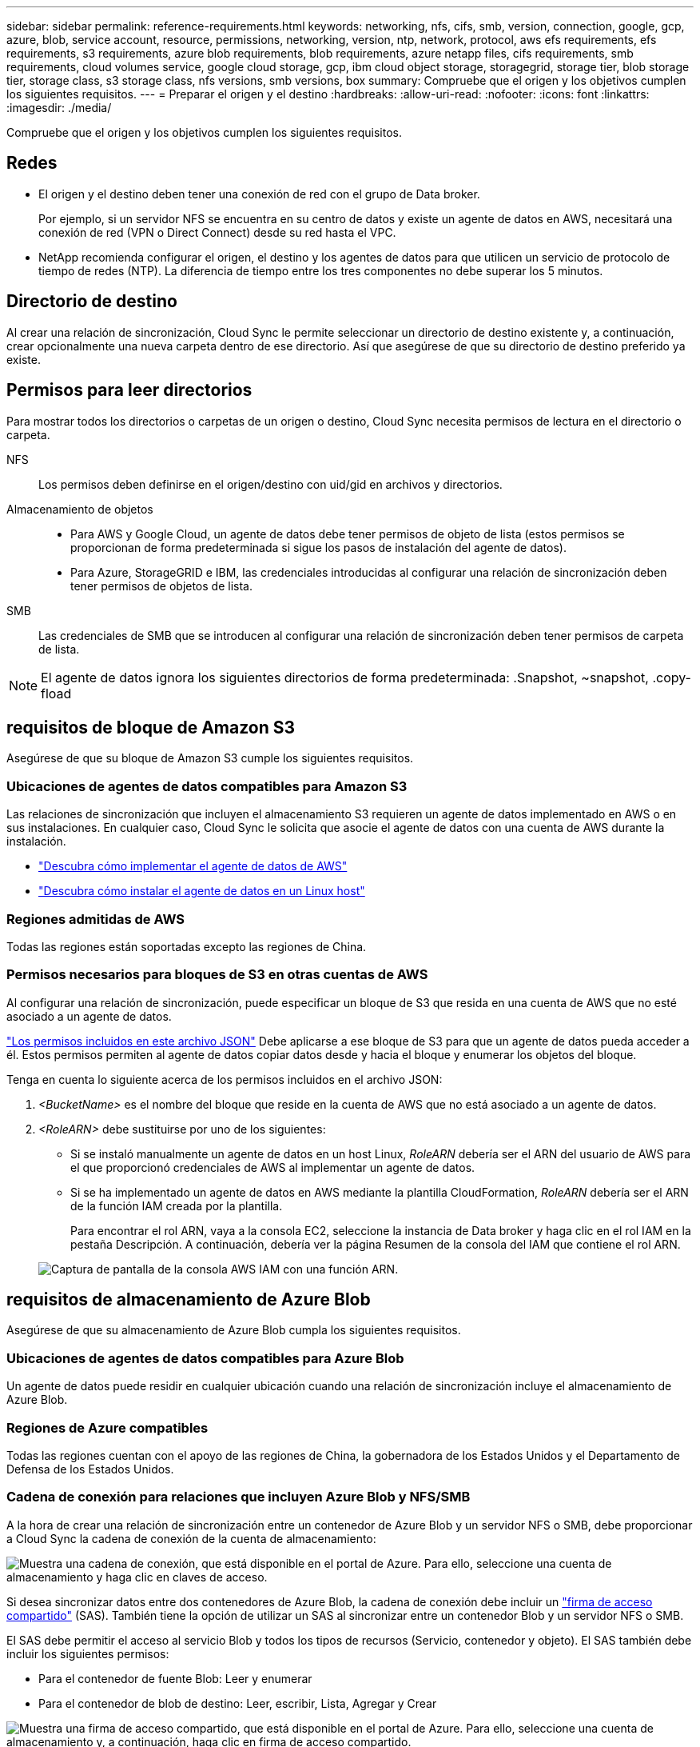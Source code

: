 ---
sidebar: sidebar 
permalink: reference-requirements.html 
keywords: networking, nfs, cifs, smb, version, connection, google, gcp, azure, blob, service account, resource, permissions, networking, version, ntp, network, protocol, aws efs requirements, efs requirements, s3 requirements, azure blob requirements, blob requirements, azure netapp files, cifs requirements, smb requirements, cloud volumes service, google cloud storage, gcp, ibm cloud object storage, storagegrid, storage tier, blob storage tier, storage class, s3 storage class, nfs versions, smb versions, box 
summary: Compruebe que el origen y los objetivos cumplen los siguientes requisitos. 
---
= Preparar el origen y el destino
:hardbreaks:
:allow-uri-read: 
:nofooter: 
:icons: font
:linkattrs: 
:imagesdir: ./media/


[role="lead"]
Compruebe que el origen y los objetivos cumplen los siguientes requisitos.



== Redes

* El origen y el destino deben tener una conexión de red con el grupo de Data broker.
+
Por ejemplo, si un servidor NFS se encuentra en su centro de datos y existe un agente de datos en AWS, necesitará una conexión de red (VPN o Direct Connect) desde su red hasta el VPC.

* NetApp recomienda configurar el origen, el destino y los agentes de datos para que utilicen un servicio de protocolo de tiempo de redes (NTP). La diferencia de tiempo entre los tres componentes no debe superar los 5 minutos.




== Directorio de destino

Al crear una relación de sincronización, Cloud Sync le permite seleccionar un directorio de destino existente y, a continuación, crear opcionalmente una nueva carpeta dentro de ese directorio. Así que asegúrese de que su directorio de destino preferido ya existe.



== Permisos para leer directorios

Para mostrar todos los directorios o carpetas de un origen o destino, Cloud Sync necesita permisos de lectura en el directorio o carpeta.

NFS:: Los permisos deben definirse en el origen/destino con uid/gid en archivos y directorios.
Almacenamiento de objetos::
+
--
* Para AWS y Google Cloud, un agente de datos debe tener permisos de objeto de lista (estos permisos se proporcionan de forma predeterminada si sigue los pasos de instalación del agente de datos).
* Para Azure, StorageGRID e IBM, las credenciales introducidas al configurar una relación de sincronización deben tener permisos de objetos de lista.


--
SMB:: Las credenciales de SMB que se introducen al configurar una relación de sincronización deben tener permisos de carpeta de lista.



NOTE: El agente de datos ignora los siguientes directorios de forma predeterminada: .Snapshot, ~snapshot, .copy-fload



== [[s3]]requisitos de bloque de Amazon S3

Asegúrese de que su bloque de Amazon S3 cumple los siguientes requisitos.



=== Ubicaciones de agentes de datos compatibles para Amazon S3

Las relaciones de sincronización que incluyen el almacenamiento S3 requieren un agente de datos implementado en AWS o en sus instalaciones. En cualquier caso, Cloud Sync le solicita que asocie el agente de datos con una cuenta de AWS durante la instalación.

* link:task-installing-aws.html["Descubra cómo implementar el agente de datos de AWS"]
* link:task-installing-linux.html["Descubra cómo instalar el agente de datos en un Linux host"]




=== Regiones admitidas de AWS

Todas las regiones están soportadas excepto las regiones de China.



=== Permisos necesarios para bloques de S3 en otras cuentas de AWS

Al configurar una relación de sincronización, puede especificar un bloque de S3 que resida en una cuenta de AWS que no esté asociado a un agente de datos.

link:media/aws_iam_policy_s3_bucket.json["Los permisos incluidos en este archivo JSON"^] Debe aplicarse a ese bloque de S3 para que un agente de datos pueda acceder a él. Estos permisos permiten al agente de datos copiar datos desde y hacia el bloque y enumerar los objetos del bloque.

Tenga en cuenta lo siguiente acerca de los permisos incluidos en el archivo JSON:

. _<BucketName>_ es el nombre del bloque que reside en la cuenta de AWS que no está asociado a un agente de datos.
. _<RoleARN>_ debe sustituirse por uno de los siguientes:
+
** Si se instaló manualmente un agente de datos en un host Linux, _RoleARN_ debería ser el ARN del usuario de AWS para el que proporcionó credenciales de AWS al implementar un agente de datos.
** Si se ha implementado un agente de datos en AWS mediante la plantilla CloudFormation, _RoleARN_ debería ser el ARN de la función IAM creada por la plantilla.
+
Para encontrar el rol ARN, vaya a la consola EC2, seleccione la instancia de Data broker y haga clic en el rol IAM en la pestaña Descripción. A continuación, debería ver la página Resumen de la consola del IAM que contiene el rol ARN.

+
image:screenshot_iam_role_arn.gif["Captura de pantalla de la consola AWS IAM con una función ARN."]







== [[blob]]requisitos de almacenamiento de Azure Blob

Asegúrese de que su almacenamiento de Azure Blob cumpla los siguientes requisitos.



=== Ubicaciones de agentes de datos compatibles para Azure Blob

Un agente de datos puede residir en cualquier ubicación cuando una relación de sincronización incluye el almacenamiento de Azure Blob.



=== Regiones de Azure compatibles

Todas las regiones cuentan con el apoyo de las regiones de China, la gobernadora de los Estados Unidos y el Departamento de Defensa de los Estados Unidos.



=== Cadena de conexión para relaciones que incluyen Azure Blob y NFS/SMB

A la hora de crear una relación de sincronización entre un contenedor de Azure Blob y un servidor NFS o SMB, debe proporcionar a Cloud Sync la cadena de conexión de la cuenta de almacenamiento:

image:screenshot_connection_string.gif["Muestra una cadena de conexión, que está disponible en el portal de Azure. Para ello, seleccione una cuenta de almacenamiento y haga clic en claves de acceso."]

Si desea sincronizar datos entre dos contenedores de Azure Blob, la cadena de conexión debe incluir un https://docs.microsoft.com/en-us/azure/storage/common/storage-dotnet-shared-access-signature-part-1["firma de acceso compartido"^] (SAS). También tiene la opción de utilizar un SAS al sincronizar entre un contenedor Blob y un servidor NFS o SMB.

El SAS debe permitir el acceso al servicio Blob y todos los tipos de recursos (Servicio, contenedor y objeto). El SAS también debe incluir los siguientes permisos:

* Para el contenedor de fuente Blob: Leer y enumerar
* Para el contenedor de blob de destino: Leer, escribir, Lista, Agregar y Crear


image:screenshot_connection_string_sas.gif["Muestra una firma de acceso compartido, que está disponible en el portal de Azure. Para ello, seleccione una cuenta de almacenamiento y, a continuación, haga clic en firma de acceso compartido."]


NOTE: Si decide implementar una relación de sincronización continua que incluya un contenedor de Azure Blob, puede utilizar una cadena de conexión normal o una cadena de conexión SAS. Si utiliza una cadena de conexión SAS, no debe establecerse que caduque en un futuro próximo.



== Azure Data Lake Storage Gen2

Al crear una relación de sincronización que incluya el lago de datos de Azure, debe proporcionar a Cloud Sync la cadena de conexión de la cuenta de almacenamiento. Debe ser una cadena de conexión normal, no una firma de acceso compartido (SAS).



== Requisito de Azure NetApp Files

Utilice el nivel de servicio Premium o Ultra cuando sincronice datos con o desde Azure NetApp Files. Es posible que experimente errores y problemas de rendimiento si el nivel de servicio del disco es estándar.


TIP: Consulte a un arquitecto de soluciones si necesita ayuda para determinar el nivel de servicio adecuado. El tamaño del volumen y el nivel de volumen determinan el rendimiento que se puede obtener.

https://docs.microsoft.com/en-us/azure/azure-netapp-files/azure-netapp-files-service-levels#throughput-limits["Obtenga más información acerca de los niveles de servicio y el rendimiento de Azure NetApp Files"^].



== Requisitos de caja

* Para crear una relación de sincronización que incluya Box, deberá proporcionar las siguientes credenciales:
+
** ID del cliente
** Secreto de cliente
** Clave privada
** ID de clave pública
** Frase de contraseña
** ID de empresa


* Si crea una relación de sincronización de Amazon S3 a Box, debe utilizar un grupo de Data broker que tenga una configuración unificada en la que los siguientes ajustes se establezcan en 1:
+
** Moneda del escáner
** Límite de procesos de escáner
** Moneda del transferrer
** Límite de procesos de transferrer


+
link:task-managing-data-brokers.html#define-a-unified-configuration-for-a-data-broker-group["Aprenda a definir una configuración unificada para un grupo de intermediarios de datos"^].





== [[google]]requisitos de bloque de almacenamiento en cloud de Google

Asegúrese de que su bloque de Google Cloud Storage cumpla con los siguientes requisitos.



=== Ubicaciones de agentes de datos compatibles para Google Cloud Storage

Las relaciones de sincronización que incluyen Google Cloud Storage requieren que se ponga en marcha un agente de datos en Google Cloud o en sus instalaciones. Cloud Sync le guía por el proceso de instalación de Data broker cuando crea una relación de sincronización.

* link:task-installing-gcp.html["Descubra cómo implementar el agente de datos de Google Cloud"]
* link:task-installing-linux.html["Descubra cómo instalar el agente de datos en un Linux host"]




=== Regiones compatibles de Google Cloud

Se admiten todas las regiones.



=== Permisos para bloques de otros proyectos de Google Cloud

Al configurar una relación de sincronización, puede elegir entre bloques de Google Cloud en diferentes proyectos si proporciona los permisos necesarios para la cuenta de servicio del agente de datos. link:task-installing-gcp.html["Aprenda a configurar la cuenta de servicio"].



=== Permisos para un destino de SnapMirror

Si el origen de una relación de sincronización es un destino de SnapMirror (que es de solo lectura), los permisos de "lectura/lista" son suficientes para sincronizar los datos del origen en un destino.



== Unidad de Google

Al configurar una relación de sincronización que incluya Google Drive, tendrá que proporcionar lo siguiente:

* La dirección de correo electrónico de un usuario que tiene acceso a la ubicación de Google Drive donde desea sincronizar los datos
* La dirección de correo electrónico de una cuenta de servicio de Google Cloud que tenga permisos para acceder a Google Drive
* Clave privada para la cuenta de servicio


Para configurar la cuenta de servicio, siga las instrucciones de la documentación de Google:

* https://developers.google.com/admin-sdk/directory/v1/guides/delegation#create_the_service_account_and_credentials["Cree la cuenta de servicio y las credenciales"^]
* https://developers.google.com/admin-sdk/directory/v1/guides/delegation#delegate_domain-wide_authority_to_your_service_account["Delegue la autoridad en todo el dominio en su cuenta de servicio"^]


Al editar el campo ámbitos OAuth Scopes, introduzca los siguientes ámbitos:

* \https://www.googleapis.com/auth/drive
* \https://www.googleapis.com/auth/drive.file




== Requisitos del servidor NFS

* El servidor NFS puede ser un sistema de NetApp o un sistema que no sea de NetApp.
* El servidor de archivos debe permitir que un host de Data broker acceda a las exportaciones a través de los puertos necesarios.
+
** 111 TCP/UDP
** 2049 TCP/UDP
** 5555 TCP/UDP


* Se admiten las versiones 3, 4.0, 4.1 y 4.2 de NFS.
+
La versión deseada debe estar activada en el servidor.

* Si desea sincronizar datos NFS desde un sistema ONTAP, asegúrese de que el acceso a la lista de exportación NFS de una SVM esté habilitado (vserver nfs modify -vserver _svm_name_ -showmount habilitado).
+

NOTE: La configuración predeterminada para showmount es _Enabled_ a partir de ONTAP 9.2.





== Requisitos de ONTAP

Si la relación de sincronización incluye Cloud Volumes ONTAP o un clúster de ONTAP en las instalaciones y ha seleccionado NFSv4 o posterior, deberá habilitar las ACL de NFSv4 en el sistema ONTAP. Esto es necesario para copiar las ACL.



== Requisitos de almacenamiento de S3 de ONTAP

Al configurar una relación de sincronización que incluya https://docs.netapp.com/us-en/ontap/object-storage-management/index.html["Almacenamiento ONTAP S3"^], deberá proporcionar lo siguiente:

* La dirección IP de la LIF conectada a ONTAP S3
* La clave de acceso y la clave secreta configurada por ONTAP para usar




== Requisitos del servidor SMB

* El servidor SMB puede ser un sistema de NetApp o un sistema distinto de NetApp.
* Debe proporcionar a Cloud Sync credenciales con permisos en el servidor SMB.
+
** Para un servidor SMB de origen, se requieren los siguientes permisos: List y Read.
+
Los miembros del grupo operadores de copia de seguridad son compatibles con un servidor SMB de origen.

** Para un servidor SMB de destino, se requieren los siguientes permisos: List, Read y Write.


* El servidor de archivos debe permitir que un host de Data broker acceda a las exportaciones a través de los puertos necesarios.
+
** 139 TCP
** 445 TCP
** 137-138 UDP


* Se admiten las versiones 1.0, 2.0, 2.1, 3.0 y 3.11 de SMB.
* Conceda el grupo "Administradores" con permisos "Control total" a las carpetas de origen y destino.
+
Si no otorga este permiso, es posible que el agente de datos no tenga permisos suficientes para obtener las ACL en un archivo o directorio. Si esto ocurre, recibirá el siguiente error: "Getxattr error 95"





=== Limitación de SMB para directorios y archivos ocultos

Una limitación de SMB afecta a directorios y archivos ocultos al sincronizar datos entre servidores SMB. Si alguno de los directorios o archivos del servidor SMB de origen se ocultó a través de Windows, el atributo oculto no se copiará al servidor SMB de destino.



=== Comportamiento de sincronización de SMB por limitación de falta de sensibilidad en caso

El protocolo SMB no distingue mayúsculas y minúsculas, lo que significa que las letras mayúsculas y minúsculas se tratan como las mismas. Este comportamiento puede provocar errores de copia de directorio y archivos sobrescritos si una relación de sincronización incluye un servidor SMB y los datos ya existen en el destino.

Por ejemplo, digamos que hay un archivo llamado "a" en el origen y un archivo llamado "A" en el destino. Cuando Cloud Sync copia el archivo denominado "a" en el destino, el archivo "A" se sobrescribe con el archivo "a" del origen.

En el caso de los directorios, digamos que hay un directorio llamado "b" en el origen y un directorio llamado "B" en el destino. Cuando Cloud Sync intenta copiar el directorio llamado "b" en el destino, Cloud Sync recibe un error que dice que el directorio ya existe. Como resultado, Cloud Sync siempre falla al copiar el directorio llamado “b.”.

La mejor manera de evitar esta limitación es asegurarse de que sincroniza los datos con un directorio vacío.
